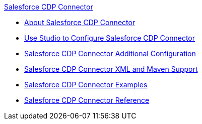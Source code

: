 .xref:index.adoc[Salesforce CDP Connector]
* xref:index.adoc[About Salesforce CDP Connector]
* xref:salesforce-cdp-connector-studio.adoc[Use Studio to Configure Salesforce CDP Connector]
* xref:salesforce-cdp-connector-config-topics.adoc[Salesforce CDP Connector Additional Configuration]
* xref:salesforce-cdp-connector-xml-maven.adoc[Salesforce CDP Connector XML and Maven Support]
* xref:salesforce-cdp-connector-examples.adoc[Salesforce CDP Connector Examples]
* xref:salesforce-cdp-connector-reference.adoc[Salesforce CDP Connector Reference]
